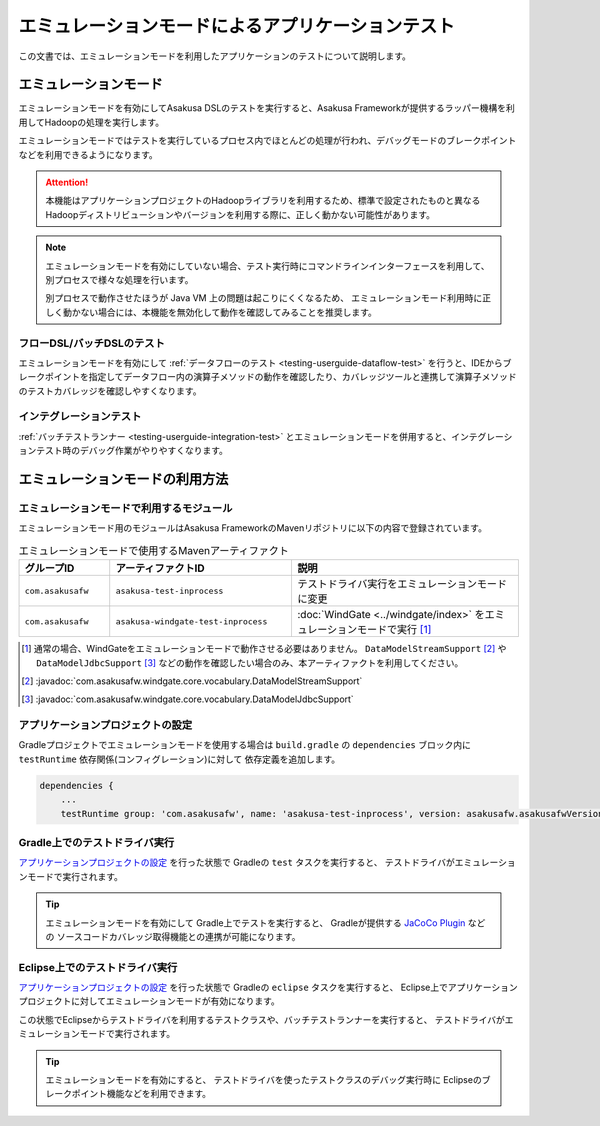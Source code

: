 ==================================================
エミュレーションモードによるアプリケーションテスト
==================================================

この文書では、エミュレーションモードを利用したアプリケーションのテストについて説明します。

エミュレーションモード
======================
エミュレーションモードを有効にしてAsakusa DSLのテストを実行すると、Asakusa Frameworkが提供するラッパー機構を利用してHadoopの処理を実行します。

エミュレーションモードではテストを実行しているプロセス内でほとんどの処理が行われ、デバッグモードのブレークポイントなどを利用できるようになります。

..  attention::
    本機能はアプリケーションプロジェクトのHadoopライブラリを利用するため、標準で設定されたものと異なるHadoopディストリビューションやバージョンを利用する際に、正しく動かない可能性があります。

..  note::
    エミュレーションモードを有効にしていない場合、テスト実行時にコマンドラインインターフェースを利用して、別プロセスで様々な処理を行います。
    
    別プロセスで動作させたほうが Java VM 上の問題は起こりにくくなるため、
    エミュレーションモード利用時に正しく動かない場合には、本機能を無効化して動作を確認してみることを推奨します。

フローDSL/バッチDSLのテスト
---------------------------
エミュレーションモードを有効にして :ref:`データフローのテスト <testing-userguide-dataflow-test>` を行うと、IDEからブレークポイントを指定してデータフロー内の演算子メソッドの動作を確認したり、カバレッジツールと連携して演算子メソッドのテストカバレッジを確認しやすくなります。

インテグレーションテスト
------------------------
:ref:`バッチテストランナー <testing-userguide-integration-test>` とエミュレーションモードを併用すると、インテグレーションテスト時のデバッグ作業がやりやすくなります。

エミュレーションモードの利用方法
================================

エミュレーションモードで利用するモジュール
------------------------------------------
エミュレーションモード用のモジュールはAsakusa FrameworkのMavenリポジトリに以下の内容で登録されています。

..  list-table:: エミュレーションモードで使用するMavenアーティファクト
    :widths: 2 4 5
    :header-rows: 1

    * - グループID
      - アーティファクトID
      - 説明
    * - ``com.asakusafw``
      - ``asakusa-test-inprocess``
      - テストドライバ実行をエミュレーションモードに変更
    * - ``com.asakusafw``
      - ``asakusa-windgate-test-inprocess``
      - :doc:`WindGate <../windgate/index>` をエミュレーションモードで実行 [#]_

..  [#] 通常の場合、WindGateをエミュレーションモードで動作させる必要はありません。 ``DataModelStreamSupport`` [#]_ や ``DataModelJdbcSupport`` [#]_ などの動作を確認したい場合のみ、本アーティファクトを利用してください。

..  [#] :javadoc:`com.asakusafw.windgate.core.vocabulary.DataModelStreamSupport`
..  [#] :javadoc:`com.asakusafw.windgate.core.vocabulary.DataModelJdbcSupport`

アプリケーションプロジェクトの設定
----------------------------------
Gradleプロジェクトでエミュレーションモードを使用する場合は
``build.gradle`` の ``dependencies`` ブロック内に ``testRuntime`` 依存関係(コンフィグレーション)に対して
依存定義を追加します。

..  code-block:: groovy

    dependencies {
        ...
        testRuntime group: 'com.asakusafw', name: 'asakusa-test-inprocess', version: asakusafw.asakusafwVersion

Gradle上でのテストドライバ実行
------------------------------
`アプリケーションプロジェクトの設定`_ を行った状態で Gradleの ``test`` タスクを実行すると、
テストドライバがエミュレーションモードで実行されます。

..  tip::
    エミュレーションモードを有効にして Gradle上でテストを実行すると、
    Gradleが提供する `JaCoCo Plugin <http://www.gradle.org/docs/current/userguide/jacoco_plugin.html>`_ などの
    ソースコードカバレッジ取得機能との連携が可能になります。

Eclipse上でのテストドライバ実行
-------------------------------
`アプリケーションプロジェクトの設定`_ を行った状態で Gradleの ``eclipse`` タスクを実行すると、
Eclipse上でアプリケーションプロジェクトに対してエミュレーションモードが有効になります。

この状態でEclipseからテストドライバを利用するテストクラスや、バッチテストランナーを実行すると、
テストドライバがエミュレーションモードで実行されます。

..  tip::
    エミュレーションモードを有効にすると、
    テストドライバを使ったテストクラスのデバッグ実行時に
    Eclipseのブレークポイント機能などを利用できます。
